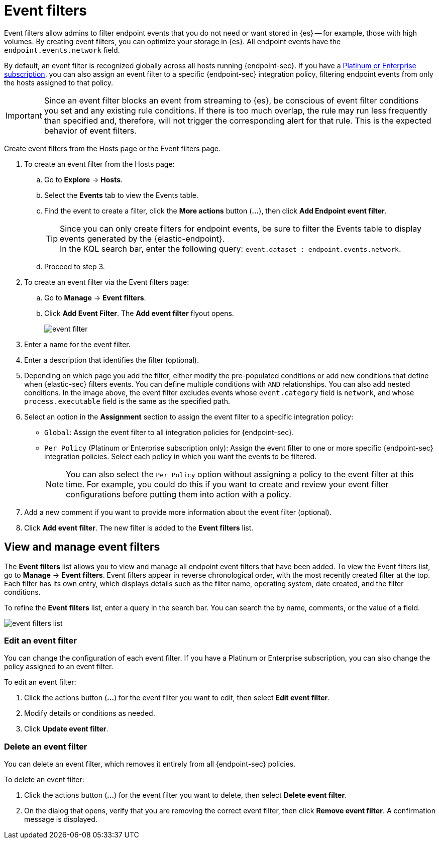 [[event-filters]]
[chapter, role="xpack"]
= Event filters

Event filters allow admins to filter endpoint events that you do not need or want stored in {es} -- for example, those with high volumes. By creating event filters, you can optimize your storage in {es}. All endpoint events have the `endpoint.events.network` field.

By default, an event filter is recognized globally across all hosts running {endpoint-sec}. If you have a https://www.elastic.co/pricing[Platinum or Enterprise subscription], you can also assign an event filter to a specific {endpoint-sec} integration policy, filtering endpoint events from only the hosts assigned to that policy.

IMPORTANT: Since an event filter blocks an event from streaming to {es}, be conscious of event filter conditions you set and any existing rule conditions. If there is too much overlap, the rule may run less frequently than specified and, therefore, will not trigger the corresponding alert for that rule. This is the expected behavior of event filters.

Create event filters from the Hosts page or the Event filters page.

. To create an event filter from the Hosts page:
.. Go to *Explore* -> *Hosts*.
.. Select the *Events* tab to view the Events table.
+
.. Find the event to create a filter, click the *More actions* button (*...*), then click *Add Endpoint event filter*.
+
TIP: Since you can only create filters for endpoint events, be sure to filter the Events table to display events generated by the {elastic-endpoint}. +
In the KQL search bar, enter the following query: `event.dataset : endpoint.events.network`.
+
.. Proceed to step 3.
. To create an event filter via the Event filters page:
.. Go to *Manage* -> *Event filters*.
.. Click *Add Event Filter*. The *Add event filter* flyout opens.
+
[role="screenshot"]
image::images/event-filter.png[]
. Enter a name for the event filter.
. Enter a description that identifies the filter (optional).
. Depending on which page you add the filter, either modify the pre-populated conditions or add new conditions that define when {elastic-sec} filters events. You can define multiple conditions with `AND` relationships. You can also add nested conditions. In the image above, the event filter excludes events whose `event.category` field is `network`, and whose `process.executable` field is the same as the specified path.
. Select an option in the *Assignment* section to assign the event filter to a specific integration policy:
+
* `Global`: Assign the event filter to all integration policies for {endpoint-sec}.
* `Per Policy` (Platinum or Enterprise subscription only): Assign the event filter to one or more specific {endpoint-sec} integration policies. Select each policy in which you want the events to be filtered.
+
NOTE: You can also select the `Per Policy` option without assigning a policy to the event filter at this time. For example, you could do this if you want to create and review your event filter configurations before putting them into action with a policy.
. Add a new comment if you want to provide more information about the event filter (optional).
. Click *Add event filter*. The new filter is added to the *Event filters* list.

[[manage-event-filters]]
[discrete]
== View and manage event filters

The **Event filters** list allows you to view and manage all endpoint event filters that have been added. To view the Event filters list, go to *Manage* -> *Event filters*. Event filters appear in reverse chronological order, with the most recently created filter at the top. Each filter has its own entry, which displays details such as the filter name, operating system, date created, and the filter conditions.

To refine the **Event filters** list, enter a query in the search bar. You can search the by name, comments, or the value of a field.

[role="screenshot"]
image::images/event-filters-list.png[]

[discrete]
[[edit-event-filter]]
=== Edit an event filter
You can change the configuration of each event filter. If you have a Platinum or Enterprise subscription, you can also change the policy assigned to an event filter.

To edit an event filter:

. Click the actions button (*...*) for the event filter you want to edit, then select *Edit event filter*.
. Modify details or conditions as needed.
. Click *Update event filter*.

[discrete]
[[delete-event-filter]]
=== Delete an event filter
You can delete an event filter, which removes it entirely from all {endpoint-sec} policies.

To delete an event filter:

. Click the actions button (*...*) for the event filter you want to delete, then select *Delete event filter*.
. On the dialog that opens, verify that you are removing the correct event filter, then click *Remove event filter*. A confirmation message is displayed.
